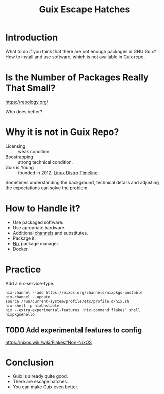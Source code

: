 :PROPERTIES:
:ID:       f6b05f22-746c-4d78-bba2-61a8706c6609
:END:
#+title: Guix Escape Hatches
#+filetags: :Stream:

* Introduction
SCHEDULED: <2021-10-05 Tue>
What to do if you think that there are not enough packages in GNU Guix? 
How to install and use software, which is not available in Guix repo.

* Is the Number of Packages Really That Small?
https://repology.org/

Who does better?

* Why it is not in Guix Repo?
- Licensing :: weak condition.
- Boostrapping :: strong technical condition.
- Guix is Young :: founded in 2012. [[https://upload.wikimedia.org/wikipedia/commons/8/8c/Linux_Distribution_Timeline_Dec._2020.svg][Linux Distro Timeline]].

Sometimes understanding the background, technical details and
adjusting the expectations can solve the problem.

* How to Handle it?
- Use packaged software.
- Use apropriate hardware.
- Additional [[http://guix.gnu.org/en/manual/devel/en/guix.html#Channels][channels]] and substitutes.
- Package it.
- [[http://guix.gnu.org/en/manual/devel/en/guix.html#index-nix_002dservice_002dtype][Nix]] package manager.
- Docker.
  
* Practice

Add a nix-service-type.

#+begin_src shell
nix-channel --add https://nixos.org/channels/nixpkgs-unstable
nix-channel --update
source /run/current-system/profile/etc/profile.d/nix.sh
nix-shell -p nixUnstable
nix --extra-experimental-features 'nix-command flakes' shell nixpkgs#hello
#+end_src

** TODO Add experimental features to config
https://nixos.wiki/wiki/Flakes#Non-NixOS
* Conclusion
- Guix is already quite good.
- There are escape hatches.
- You can make Guix even better.
